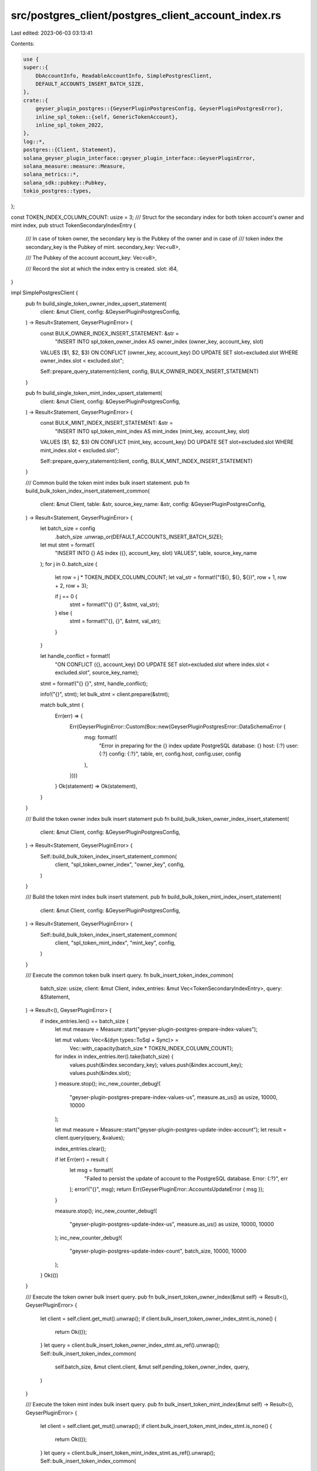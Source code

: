 src/postgres_client/postgres_client_account_index.rs
====================================================

Last edited: 2023-06-03 03:13:41

Contents:

.. code-block:: rs

    use {
    super::{
        DbAccountInfo, ReadableAccountInfo, SimplePostgresClient,
        DEFAULT_ACCOUNTS_INSERT_BATCH_SIZE,
    },
    crate::{
        geyser_plugin_postgres::{GeyserPluginPostgresConfig, GeyserPluginPostgresError},
        inline_spl_token::{self, GenericTokenAccount},
        inline_spl_token_2022,
    },
    log::*,
    postgres::{Client, Statement},
    solana_geyser_plugin_interface::geyser_plugin_interface::GeyserPluginError,
    solana_measure::measure::Measure,
    solana_metrics::*,
    solana_sdk::pubkey::Pubkey,
    tokio_postgres::types,
};

const TOKEN_INDEX_COLUMN_COUNT: usize = 3;
/// Struct for the secondary index for both token account's owner and mint index,
pub struct TokenSecondaryIndexEntry {
    /// In case of token owner, the secondary key is the Pubkey of the owner and in case of
    /// token index the secondary_key is the Pubkey of mint.
    secondary_key: Vec<u8>,

    /// The Pubkey of the account
    account_key: Vec<u8>,

    /// Record the slot at which the index entry is created.
    slot: i64,
}

impl SimplePostgresClient {
    pub fn build_single_token_owner_index_upsert_statement(
        client: &mut Client,
        config: &GeyserPluginPostgresConfig,
    ) -> Result<Statement, GeyserPluginError> {
        const BULK_OWNER_INDEX_INSERT_STATEMENT: &str =
            "INSERT INTO spl_token_owner_index AS owner_index (owner_key, account_key, slot) \
        VALUES ($1, $2, $3) \
        ON CONFLICT (owner_key, account_key) \
        DO UPDATE SET slot=excluded.slot \
        WHERE owner_index.slot < excluded.slot";

        Self::prepare_query_statement(client, config, BULK_OWNER_INDEX_INSERT_STATEMENT)
    }

    pub fn build_single_token_mint_index_upsert_statement(
        client: &mut Client,
        config: &GeyserPluginPostgresConfig,
    ) -> Result<Statement, GeyserPluginError> {
        const BULK_MINT_INDEX_INSERT_STATEMENT: &str =
            "INSERT INTO spl_token_mint_index AS mint_index (mint_key, account_key, slot) \
        VALUES ($1, $2, $3) \
        ON CONFLICT (mint_key, account_key) \
        DO UPDATE SET slot=excluded.slot \
        WHERE mint_index.slot < excluded.slot";

        Self::prepare_query_statement(client, config, BULK_MINT_INDEX_INSERT_STATEMENT)
    }

    /// Common build the token mint index bulk insert statement.
    pub fn build_bulk_token_index_insert_statement_common(
        client: &mut Client,
        table: &str,
        source_key_name: &str,
        config: &GeyserPluginPostgresConfig,
    ) -> Result<Statement, GeyserPluginError> {
        let batch_size = config
            .batch_size
            .unwrap_or(DEFAULT_ACCOUNTS_INSERT_BATCH_SIZE);
        let mut stmt = format!(
            "INSERT INTO {} AS index ({}, account_key, slot) VALUES",
            table, source_key_name
        );
        for j in 0..batch_size {
            let row = j * TOKEN_INDEX_COLUMN_COUNT;
            let val_str = format!("(${}, ${}, ${})", row + 1, row + 2, row + 3);

            if j == 0 {
                stmt = format!("{} {}", &stmt, val_str);
            } else {
                stmt = format!("{}, {}", &stmt, val_str);
            }
        }

        let handle_conflict = format!(
            "ON CONFLICT ({}, account_key) DO UPDATE SET slot=excluded.slot where index.slot < excluded.slot",
            source_key_name);

        stmt = format!("{} {}", stmt, handle_conflict);

        info!("{}", stmt);
        let bulk_stmt = client.prepare(&stmt);

        match bulk_stmt {
            Err(err) => {
                Err(GeyserPluginError::Custom(Box::new(GeyserPluginPostgresError::DataSchemaError {
                    msg: format!(
                        "Error in preparing for the {} index update PostgreSQL database: {} host: {:?} user: {:?} config: {:?}",
                        table, err, config.host, config.user, config
                    ),
                })))
            }
            Ok(statement) => Ok(statement),
        }
    }

    /// Build the token owner index bulk insert statement
    pub fn build_bulk_token_owner_index_insert_statement(
        client: &mut Client,
        config: &GeyserPluginPostgresConfig,
    ) -> Result<Statement, GeyserPluginError> {
        Self::build_bulk_token_index_insert_statement_common(
            client,
            "spl_token_owner_index",
            "owner_key",
            config,
        )
    }

    /// Build the token mint index bulk insert statement.
    pub fn build_bulk_token_mint_index_insert_statement(
        client: &mut Client,
        config: &GeyserPluginPostgresConfig,
    ) -> Result<Statement, GeyserPluginError> {
        Self::build_bulk_token_index_insert_statement_common(
            client,
            "spl_token_mint_index",
            "mint_key",
            config,
        )
    }

    /// Execute the common token bulk insert query.
    fn bulk_insert_token_index_common(
        batch_size: usize,
        client: &mut Client,
        index_entries: &mut Vec<TokenSecondaryIndexEntry>,
        query: &Statement,
    ) -> Result<(), GeyserPluginError> {
        if index_entries.len() == batch_size {
            let mut measure = Measure::start("geyser-plugin-postgres-prepare-index-values");

            let mut values: Vec<&(dyn types::ToSql + Sync)> =
                Vec::with_capacity(batch_size * TOKEN_INDEX_COLUMN_COUNT);
            for index in index_entries.iter().take(batch_size) {
                values.push(&index.secondary_key);
                values.push(&index.account_key);
                values.push(&index.slot);
            }
            measure.stop();
            inc_new_counter_debug!(
                "geyser-plugin-postgres-prepare-index-values-us",
                measure.as_us() as usize,
                10000,
                10000
            );

            let mut measure = Measure::start("geyser-plugin-postgres-update-index-account");
            let result = client.query(query, &values);

            index_entries.clear();

            if let Err(err) = result {
                let msg = format!(
                    "Failed to persist the update of account to the PostgreSQL database. Error: {:?}",
                    err
                );
                error!("{}", msg);
                return Err(GeyserPluginError::AccountsUpdateError { msg });
            }

            measure.stop();
            inc_new_counter_debug!(
                "geyser-plugin-postgres-update-index-us",
                measure.as_us() as usize,
                10000,
                10000
            );
            inc_new_counter_debug!(
                "geyser-plugin-postgres-update-index-count",
                batch_size,
                10000,
                10000
            );
        }
        Ok(())
    }

    /// Execute the token owner bulk insert query.
    pub fn bulk_insert_token_owner_index(&mut self) -> Result<(), GeyserPluginError> {
        let client = self.client.get_mut().unwrap();
        if client.bulk_insert_token_owner_index_stmt.is_none() {
            return Ok(());
        }
        let query = client.bulk_insert_token_owner_index_stmt.as_ref().unwrap();
        Self::bulk_insert_token_index_common(
            self.batch_size,
            &mut client.client,
            &mut self.pending_token_owner_index,
            query,
        )
    }

    /// Execute the token mint index bulk insert query.
    pub fn bulk_insert_token_mint_index(&mut self) -> Result<(), GeyserPluginError> {
        let client = self.client.get_mut().unwrap();
        if client.bulk_insert_token_mint_index_stmt.is_none() {
            return Ok(());
        }
        let query = client.bulk_insert_token_mint_index_stmt.as_ref().unwrap();
        Self::bulk_insert_token_index_common(
            self.batch_size,
            &mut client.client,
            &mut self.pending_token_mint_index,
            query,
        )
    }

    /// Generic function to queue the token owner index for bulk insert.
    fn queue_token_owner_index_generic<G: GenericTokenAccount>(
        &mut self,
        token_id: &Pubkey,
        account: &DbAccountInfo,
    ) {
        if account.owner() == token_id.as_ref() {
            if let Some(owner_key) = G::unpack_account_owner(account.data()) {
                let owner_key = owner_key.as_ref().to_vec();
                let pubkey = account.pubkey();
                self.pending_token_owner_index
                    .push(TokenSecondaryIndexEntry {
                        secondary_key: owner_key,
                        account_key: pubkey.to_vec(),
                        slot: account.slot,
                    });
            }
        }
    }

    /// Generic function to queue the token mint index for bulk insert.
    fn queue_token_mint_index_generic<G: GenericTokenAccount>(
        &mut self,
        token_id: &Pubkey,
        account: &DbAccountInfo,
    ) {
        if account.owner() == token_id.as_ref() {
            if let Some(mint_key) = G::unpack_account_mint(account.data()) {
                let mint_key = mint_key.as_ref().to_vec();
                let pubkey = account.pubkey();
                self.pending_token_mint_index
                    .push(TokenSecondaryIndexEntry {
                        secondary_key: mint_key,
                        account_key: pubkey.to_vec(),
                        slot: account.slot,
                    })
            }
        }
    }

    /// Queue bulk insert secondary indexes: token owner and token mint indexes.
    pub fn queue_secondary_indexes(&mut self, account: &DbAccountInfo) {
        if self.index_token_owner {
            self.queue_token_owner_index_generic::<inline_spl_token::Account>(
                &inline_spl_token::id(),
                account,
            );
            self.queue_token_owner_index_generic::<inline_spl_token_2022::Account>(
                &inline_spl_token_2022::id(),
                account,
            );
        }

        if self.index_token_mint {
            self.queue_token_mint_index_generic::<inline_spl_token::Account>(
                &inline_spl_token::id(),
                account,
            );
            self.queue_token_mint_index_generic::<inline_spl_token_2022::Account>(
                &inline_spl_token_2022::id(),
                account,
            );
        }
    }

    /// Generic function to update a single token owner index.
    fn update_token_owner_index_generic<G: GenericTokenAccount>(
        client: &mut Client,
        statement: &Statement,
        token_id: &Pubkey,
        account: &DbAccountInfo,
    ) -> Result<(), GeyserPluginError> {
        if account.owner() == token_id.as_ref() {
            if let Some(owner_key) = G::unpack_account_owner(account.data()) {
                let owner_key = owner_key.as_ref().to_vec();
                let pubkey = account.pubkey();
                let slot = account.slot;
                let result = client.execute(statement, &[&owner_key, &pubkey, &slot]);
                if let Err(err) = result {
                    let msg = format!(
                        "Failed to update the token owner index to the PostgreSQL database. Error: {:?}",
                        err
                    );
                    error!("{}", msg);
                    return Err(GeyserPluginError::AccountsUpdateError { msg });
                }
            }
        }

        Ok(())
    }

    /// Generic function to update a single token mint index.
    fn update_token_mint_index_generic<G: GenericTokenAccount>(
        client: &mut Client,
        statement: &Statement,
        token_id: &Pubkey,
        account: &DbAccountInfo,
    ) -> Result<(), GeyserPluginError> {
        if account.owner() == token_id.as_ref() {
            if let Some(mint_key) = G::unpack_account_mint(account.data()) {
                let mint_key = mint_key.as_ref().to_vec();
                let pubkey = account.pubkey();
                let slot = account.slot;
                let result = client.execute(statement, &[&mint_key, &pubkey, &slot]);
                if let Err(err) = result {
                    let msg = format!(
                        "Failed to update the token mint index to the PostgreSQL database. Error: {:?}",
                        err
                    );
                    error!("{}", msg);
                    return Err(GeyserPluginError::AccountsUpdateError { msg });
                }
            }
        }

        Ok(())
    }

    /// Function for updating a single token owner index.
    pub fn update_token_owner_index(
        client: &mut Client,
        statement: &Statement,
        account: &DbAccountInfo,
    ) -> Result<(), GeyserPluginError> {
        Self::update_token_owner_index_generic::<inline_spl_token::Account>(
            client,
            statement,
            &inline_spl_token::id(),
            account,
        )?;

        Self::update_token_owner_index_generic::<inline_spl_token_2022::Account>(
            client,
            statement,
            &inline_spl_token_2022::id(),
            account,
        )
    }

    /// Function for updating a single token mint index.
    pub fn update_token_mint_index(
        client: &mut Client,
        statement: &Statement,
        account: &DbAccountInfo,
    ) -> Result<(), GeyserPluginError> {
        Self::update_token_mint_index_generic::<inline_spl_token::Account>(
            client,
            statement,
            &inline_spl_token::id(),
            account,
        )?;

        Self::update_token_mint_index_generic::<inline_spl_token_2022::Account>(
            client,
            statement,
            &inline_spl_token_2022::id(),
            account,
        )
    }

    /// Clean up the buffered indexes -- we do not need to
    /// write them to disk individually as they have already been handled
    /// when the accounts were flushed out individually in `upsert_account_internal`.
    pub fn clear_buffered_indexes(&mut self) {
        self.pending_token_owner_index.clear();
        self.pending_token_mint_index.clear();
    }
}


